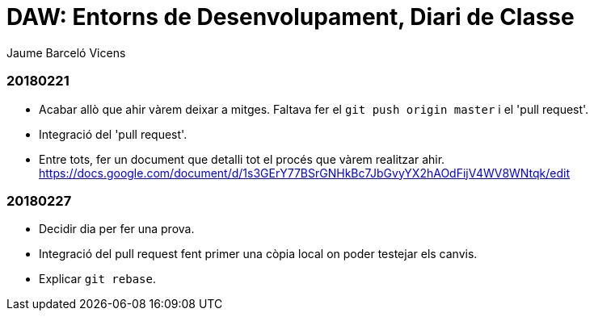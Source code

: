 = DAW: Entorns de Desenvolupament, Diari de Classe
Jaume Barceló Vicens

=== 20180221

* Acabar allò que ahir vàrem deixar a mitges. Faltava fer el `git push origin master` i el 'pull request'.
* Integració del 'pull request'.
* Entre tots, fer un document que detalli tot el procés que vàrem realitzar ahir. https://docs.google.com/document/d/1s3GErY77BSrGNHkBc7JbGvyYX2hAOdFijV4WV8WNtqk/edit

=== 20180227

* Decidir dia per fer una prova.
* Integració del pull request fent primer una còpia local on poder testejar els canvis.
* Explicar `git rebase`. 

